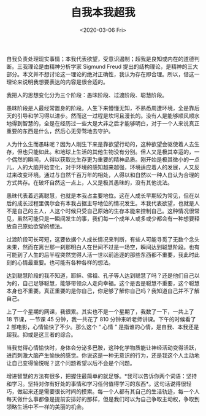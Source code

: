#+TITLE: 自我本我超我
#+DATE: <2020-03-06 Fri>
#+HUGO_TAGS: 自己
自我负责处理现实事情；本我代表欲望，受意识遏制；超我是良知或内在的道德判断。三我理论是由精神分析学家
Sigmund Freud
提出的结构理论，是精神的三大部分。本文并不想讨论这一理论的绝对正确性，我认为存在即合理。所以，借这一理论来说明我想要表达的内容是很合适的。

我把人的思想变化分为三个阶段：愚昧阶段、过渡阶段、聪慧阶段。

愚昧阶段是人最经常置身的阶段。人生下来懵懂无知，不熟悉周遭环境，全是靠后天的引导和学习得以进步。然而这一过程是坎坷且漫长的。没有人是能够顺风顺水地得到智慧的，全是在经历过一些大是大非之后才能够明白，对于一个人来说真正重要的东西是什么，然后心无旁骛地去守护。

人为什么生而愚昧呢？因为人刚生下来是靠欲望行动的，这种欲望会驱使着人去生存，但也只能如此。和地球上生活的其他生物没有分别。但人又是极其幸运的，一个偶然的瞬间，人得以获取比生存更为重要的精神品质。刚开始是极其微小的一点儿，人的大脑开始变化，对于环境的感知越来越强，环境适应着人的发展，人又反过来改变环境。通过与自然千百万年的相处，人得以和自然以一种人自认为合理的方式共存。在破坏自然这一点上，人又是极其愚昧的，没有其他说法。

愚昧代表着远离聪慧，也就是本我占主要地位。这在人成长早期较为常见，但在以后的成长过程里偶尔会有本我占据主导地位的情况发生。本我代表欲望，也就是人不是自己的主人，人这个时候只受自己原始的生存本能来控制自己。这种情况很常见，虽然可能只是一瞬间发生的事，我们每一个成年人或多或少都会有一种想要释放自己原始欲望的想法。

过渡阶段可长可短，这要依据个人成长情况来判断，有些人可能寻觅了无数个念头未果，然而在离世那一刹那明白人在世间不过是一场空，瞬间达到聪慧阶段。也有可能到了人生的后半程突然觉得人活一世以前追逐的那些东西都不重要，我此时此刻的心情最重要。也可能有各种各样的想法。

达到聪慧阶段的我不知道，耶稣、佛祖、孔子等人达到聪慧了吗？还是他们自己以为的，自己足够聪慧，能够带领众人走向幸福。这个是否是聪慧不重要，这个聪慧本身也不重要。真正重要的是你自己，你足够了解你自己吗？我知道自己并不了解自己。

上了一个星期的网课，我很累。其实也不是一个星期了，我数了一下，一共上了
18 节课，一节课 45 分钟，我一共花了 810 分钟来听老师讲课。下午的时候看了
2 部电影，心情愉快了不少。那么这个 “ 心情 ”
是指谁的心情，是自我、本我还是超我。抑或是这三者的综合。

当我觉得心情愉快时，身体会分泌多巴胺，这种化学物质能让神经活动变得活跃，进而刺激大脑产生愉快的感觉。你说这是一种无意识的行为，还是我这个人主动地让自己变得愉悦呢？这个问题希望以后不会是个问题。

增进智慧的方法有很多，把握住最简单的就足够。*我可以告诉你两个词语：坚持和学习。坚持对你有好处的事情和学习任何值得学习的东西*。这句话说得很轻巧，做起来还是需要很长时间的摸索。每一个人都有其自己的生活轨迹，每一个人每天做什么事都像是提前安排好的那样，但是我们可以为自己争取主动权，争取到领略生活中不一样的美丽的机会。
